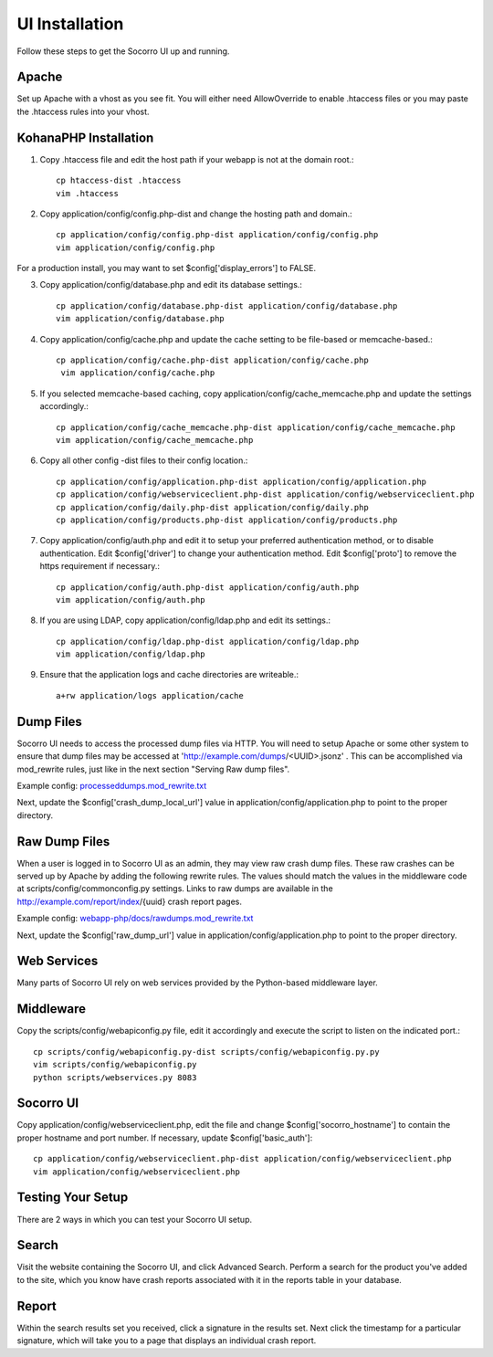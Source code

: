 .. index:: uiinstallation

.. _uiinstallation-chapter:


UI Installation
===============

Follow these steps to get the Socorro UI up and running.

Apache
------

Set up Apache with a vhost as you see fit. You will either need
AllowOverride to enable .htaccess files or you may paste the .htaccess
rules into your vhost.

KohanaPHP Installation
----------------------

1. Copy .htaccess file and edit the host path if your webapp is not at
   the domain root.::

     cp htaccess-dist .htaccess
     vim .htaccess

2. Copy application/config/config.php-dist and change the hosting path
   and domain.::

    cp application/config/config.php-dist application/config/config.php
    vim application/config/config.php

For a production install, you may want to set
$config['display_errors'] to FALSE.

3. Copy application/config/database.php and edit its database
   settings.::

    cp application/config/database.php-dist application/config/database.php
    vim application/config/database.php

4. Copy application/config/cache.php and update the cache setting to
   be file-based or memcache-based.::

    cp application/config/cache.php-dist application/config/cache.php
     vim application/config/cache.php

5. If you selected memcache-based caching, copy
   application/config/cache_memcache.php and update the settings
   accordingly.::

    cp application/config/cache_memcache.php-dist application/config/cache_memcache.php
    vim application/config/cache_memcache.php

6. Copy all other config -dist files to their config location.::

    cp application/config/application.php-dist application/config/application.php
    cp application/config/webserviceclient.php-dist application/config/webserviceclient.php
    cp application/config/daily.php-dist application/config/daily.php
    cp application/config/products.php-dist application/config/products.php

7. Copy application/config/auth.php and edit it to setup your
   preferred authentication method, or to disable authentication. Edit
   $config['driver'] to change your authentication method. Edit
   $config['proto'] to remove the https requirement if necessary.::

     cp application/config/auth.php-dist application/config/auth.php
     vim application/config/auth.php

8. If you are using LDAP, copy application/config/ldap.php and edit
   its settings.::

     cp application/config/ldap.php-dist application/config/ldap.php
     vim application/config/ldap.php

9. Ensure that the application logs and cache directories are
   writeable.::

     a+rw application/logs application/cache

Dump Files
----------

Socorro UI needs to access the processed dump files via HTTP. You will
need to setup Apache or some other system to ensure that dump files
may be accessed at 'http://example.com/dumps/<UUID>.jsonz' . This can be
accomplished via mod_rewrite rules, just like in the next section
"Serving Raw dump files".

Example config: `processeddumps.mod_rewrite.txt
<https://github.com/mozilla/socorro/blob/master/webapp-php/docs/processeddumps.mod_rewrite.txt>`_

Next, update the $config['crash_dump_local_url'] value in
application/config/application.php to point to the proper directory.


Raw Dump Files
--------------

When a user is logged in to Socorro UI as an admin, they may view raw
crash dump files. These raw crashes can be served up by Apache by
adding the following rewrite rules. The values should match the values
in the middleware code at scripts/config/commonconfig.py settings.
Links to raw dumps are available in the
http://example.com/report/index/{uuid} crash report pages.

Example config: `webapp-php/docs/rawdumps.mod_rewrite.txt
<https://github.com/mozilla/socorro/blob/master/webapp-php/docs/rawdumps.mod_rewrite.txt>`_

Next, update the $config['raw_dump_url'] value in
application/config/application.php to point to the proper directory.

Web Services
------------

Many parts of Socorro UI rely on web services provided by the
Python-based middleware layer.

Middleware
----------

Copy the scripts/config/webapiconfig.py file, edit it accordingly and
execute the script to listen on the indicated port.::

 cp scripts/config/webapiconfig.py-dist scripts/config/webapiconfig.py.py
 vim scripts/config/webapiconfig.py
 python scripts/webservices.py 8083

Socorro UI
----------

Copy application/config/webserviceclient.php, edit the file and change
$config['socorro_hostname'] to contain the proper hostname and port
number. If necessary, update $config['basic_auth']::

 cp application/config/webserviceclient.php-dist application/config/webserviceclient.php
 vim application/config/webserviceclient.php

Testing Your Setup
------------------

There are 2 ways in which you can test your Socorro UI setup.

Search
------

Visit the website containing the Socorro UI, and click Advanced
Search. Perform a search for the product you've added to the site,
which you know have crash reports associated with it in the reports
table in your database.


Report
------

Within the search results set you received, click a signature in the
results set. Next click the timestamp for a particular signature,
which will take you to a page that displays an individual crash
report.

